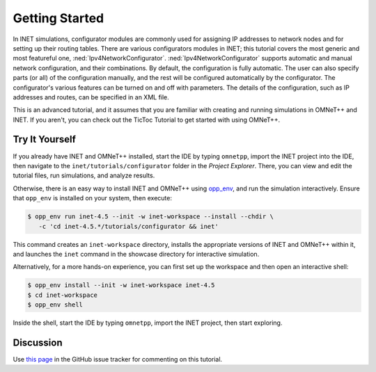 Getting Started
===============

In INET simulations, configurator modules are commonly used for
assigning IP addresses to network nodes and for setting up their routing
tables. There are various configurators modules in INET; this tutorial
covers the most generic and most featureful one,
:ned:`Ipv4NetworkConfigurator`. :ned:`Ipv4NetworkConfigurator` supports
automatic and manual network configuration, and their combinations. By
default, the configuration is fully automatic. The user can also specify
parts (or all) of the configuration manually, and the rest will be
configured automatically by the configurator. The configurator's various
features can be turned on and off with parameters. The details of the
configuration, such as IP addresses and routes, can be specified in an
XML file.

This is an advanced tutorial, and it assumes that you are familiar with creating
and running simulations in OMNeT++ and INET. If you aren't, you can check out
the TicToc Tutorial to get started with using OMNeT++.


Try It Yourself
---------------

If you already have INET and OMNeT++ installed, start the IDE by typing
``omnetpp``, import the INET project into the IDE, then navigate to the
``inet/tutorials/configurator`` folder in the `Project Explorer`. There, you can view
and edit the tutorial files, run simulations, and analyze results.

Otherwise, there is an easy way to install INET and OMNeT++ using `opp_env
<https://omnetpp.org/opp_env>`__, and run the simulation interactively.
Ensure that ``opp_env`` is installed on your system, then execute:

.. code-block:: bash

    $ opp_env run inet-4.5 --init -w inet-workspace --install --chdir \
       -c 'cd inet-4.5.*/tutorials/configurator && inet'

This command creates an ``inet-workspace`` directory, installs the appropriate
versions of INET and OMNeT++ within it, and launches the ``inet`` command in the
showcase directory for interactive simulation.

Alternatively, for a more hands-on experience, you can first set up the
workspace and then open an interactive shell:

.. code-block:: bash

    $ opp_env install --init -w inet-workspace inet-4.5
    $ cd inet-workspace
    $ opp_env shell

Inside the shell, start the IDE by typing ``omnetpp``, import the INET project,
then start exploring.


Discussion
----------

Use `this page <https://github.com/inet-framework/inet/discussions/999>`__ in
the GitHub issue tracker for commenting on this tutorial.
